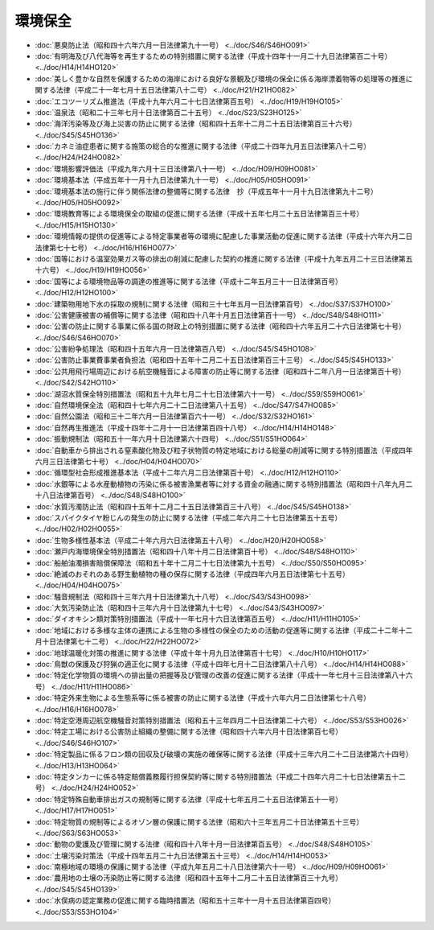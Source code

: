 ========
環境保全
========

* :doc:`悪臭防止法（昭和四十六年六月一日法律第九十一号） <../doc/S46/S46HO091>`
* :doc:`有明海及び八代海等を再生するための特別措置に関する法律（平成十四年十一月二十九日法律第百二十号） <../doc/H14/H14HO120>`
* :doc:`美しく豊かな自然を保護するための海岸における良好な景観及び環境の保全に係る海岸漂着物等の処理等の推進に関する法律（平成二十一年七月十五日法律第八十二号） <../doc/H21/H21HO082>`
* :doc:`エコツーリズム推進法（平成十九年六月二十七日法律第百五号） <../doc/H19/H19HO105>`
* :doc:`温泉法（昭和二十三年七月十日法律第百二十五号） <../doc/S23/S23HO125>`
* :doc:`海洋汚染等及び海上災害の防止に関する法律（昭和四十五年十二月二十五日法律第百三十六号） <../doc/S45/S45HO136>`
* :doc:`カネミ油症患者に関する施策の総合的な推進に関する法律（平成二十四年九月五日法律第八十二号） <../doc/H24/H24HO082>`
* :doc:`環境影響評価法（平成九年六月十三日法律第八十一号） <../doc/H09/H09HO081>`
* :doc:`環境基本法（平成五年十一月十九日法律第九十一号） <../doc/H05/H05HO091>`
* :doc:`環境基本法の施行に伴う関係法律の整備等に関する法律　抄（平成五年十一月十九日法律第九十二号） <../doc/H05/H05HO092>`
* :doc:`環境教育等による環境保全の取組の促進に関する法律（平成十五年七月二十五日法律第百三十号） <../doc/H15/H15HO130>`
* :doc:`環境情報の提供の促進等による特定事業者等の環境に配慮した事業活動の促進に関する法律（平成十六年六月二日法律第七十七号） <../doc/H16/H16HO077>`
* :doc:`国等における温室効果ガス等の排出の削減に配慮した契約の推進に関する法律（平成十九年五月二十三日法律第五十六号） <../doc/H19/H19HO056>`
* :doc:`国等による環境物品等の調達の推進等に関する法律（平成十二年五月三十一日法律第百号） <../doc/H12/H12HO100>`
* :doc:`建築物用地下水の採取の規制に関する法律（昭和三十七年五月一日法律第百号） <../doc/S37/S37HO100>`
* :doc:`公害健康被害の補償等に関する法律（昭和四十八年十月五日法律第百十一号） <../doc/S48/S48HO111>`
* :doc:`公害の防止に関する事業に係る国の財政上の特別措置に関する法律（昭和四十六年五月二十六日法律第七十号） <../doc/S46/S46HO070>`
* :doc:`公害紛争処理法（昭和四十五年六月一日法律第百八号） <../doc/S45/S45HO108>`
* :doc:`公害防止事業費事業者負担法（昭和四十五年十二月二十五日法律第百三十三号） <../doc/S45/S45HO133>`
* :doc:`公共用飛行場周辺における航空機騒音による障害の防止等に関する法律（昭和四十二年八月一日法律第百十号） <../doc/S42/S42HO110>`
* :doc:`湖沼水質保全特別措置法（昭和五十九年七月二十七日法律第六十一号） <../doc/S59/S59HO061>`
* :doc:`自然環境保全法（昭和四十七年六月二十二日法律第八十五号） <../doc/S47/S47HO085>`
* :doc:`自然公園法（昭和三十二年六月一日法律第百六十一号） <../doc/S32/S32HO161>`
* :doc:`自然再生推進法（平成十四年十二月十一日法律第百四十八号） <../doc/H14/H14HO148>`
* :doc:`振動規制法（昭和五十一年六月十日法律第六十四号） <../doc/S51/S51HO064>`
* :doc:`自動車から排出される窒素酸化物及び粒子状物質の特定地域における総量の削減等に関する特別措置法（平成四年六月三日法律第七十号） <../doc/H04/H04HO070>`
* :doc:`循環型社会形成推進基本法（平成十二年六月二日法律第百十号） <../doc/H12/H12HO110>`
* :doc:`水銀等による水産動植物の汚染に係る被害漁業者等に対する資金の融通に関する特別措置法（昭和四十八年九月二十八日法律第百号） <../doc/S48/S48HO100>`
* :doc:`水質汚濁防止法（昭和四十五年十二月二十五日法律第百三十八号） <../doc/S45/S45HO138>`
* :doc:`スパイクタイヤ粉じんの発生の防止に関する法律（平成二年六月二十七日法律第五十五号） <../doc/H02/H02HO055>`
* :doc:`生物多様性基本法（平成二十年六月六日法律第五十八号） <../doc/H20/H20HO058>`
* :doc:`瀬戸内海環境保全特別措置法（昭和四十八年十月二日法律第百十号） <../doc/S48/S48HO110>`
* :doc:`船舶油濁損害賠償保障法（昭和五十年十二月二十七日法律第九十五号） <../doc/S50/S50HO095>`
* :doc:`絶滅のおそれのある野生動植物の種の保存に関する法律（平成四年六月五日法律第七十五号） <../doc/H04/H04HO075>`
* :doc:`騒音規制法（昭和四十三年六月十日法律第九十八号） <../doc/S43/S43HO098>`
* :doc:`大気汚染防止法（昭和四十三年六月十日法律第九十七号） <../doc/S43/S43HO097>`
* :doc:`ダイオキシン類対策特別措置法（平成十一年七月十六日法律第百五号） <../doc/H11/H11HO105>`
* :doc:`地域における多様な主体の連携による生物の多様性の保全のための活動の促進等に関する法律（平成二十二年十二月十日法律第七十二号） <../doc/H22/H22HO072>`
* :doc:`地球温暖化対策の推進に関する法律（平成十年十月九日法律第百十七号） <../doc/H10/H10HO117>`
* :doc:`鳥獣の保護及び狩猟の適正化に関する法律（平成十四年七月十二日法律第八十八号） <../doc/H14/H14HO088>`
* :doc:`特定化学物質の環境への排出量の把握等及び管理の改善の促進に関する法律（平成十一年七月十三日法律第八十六号） <../doc/H11/H11HO086>`
* :doc:`特定外来生物による生態系等に係る被害の防止に関する法律（平成十六年六月二日法律第七十八号） <../doc/H16/H16HO078>`
* :doc:`特定空港周辺航空機騒音対策特別措置法（昭和五十三年四月二十日法律第二十六号） <../doc/S53/S53HO026>`
* :doc:`特定工場における公害防止組織の整備に関する法律（昭和四十六年六月十日法律第百七号） <../doc/S46/S46HO107>`
* :doc:`特定製品に係るフロン類の回収及び破壊の実施の確保等に関する法律（平成十三年六月二十二日法律第六十四号） <../doc/H13/H13HO064>`
* :doc:`特定タンカーに係る特定賠償義務履行担保契約等に関する特別措置法（平成二十四年六月二十七日法律第五十二号） <../doc/H24/H24HO052>`
* :doc:`特定特殊自動車排出ガスの規制等に関する法律（平成十七年五月二十五日法律第五十一号） <../doc/H17/H17HO051>`
* :doc:`特定物質の規制等によるオゾン層の保護に関する法律（昭和六十三年五月二十日法律第五十三号） <../doc/S63/S63HO053>`
* :doc:`動物の愛護及び管理に関する法律（昭和四十八年十月一日法律第百五号） <../doc/S48/S48HO105>`
* :doc:`土壌汚染対策法（平成十四年五月二十九日法律第五十三号） <../doc/H14/H14HO053>`
* :doc:`南極地域の環境の保護に関する法律（平成九年五月二十八日法律第六十一号） <../doc/H09/H09HO061>`
* :doc:`農用地の土壌の汚染防止等に関する法律（昭和四十五年十二月二十五日法律第百三十九号） <../doc/S45/S45HO139>`
* :doc:`水俣病の認定業務の促進に関する臨時措置法（昭和五十三年十一月十五日法律第百四号） <../doc/S53/S53HO104>`
